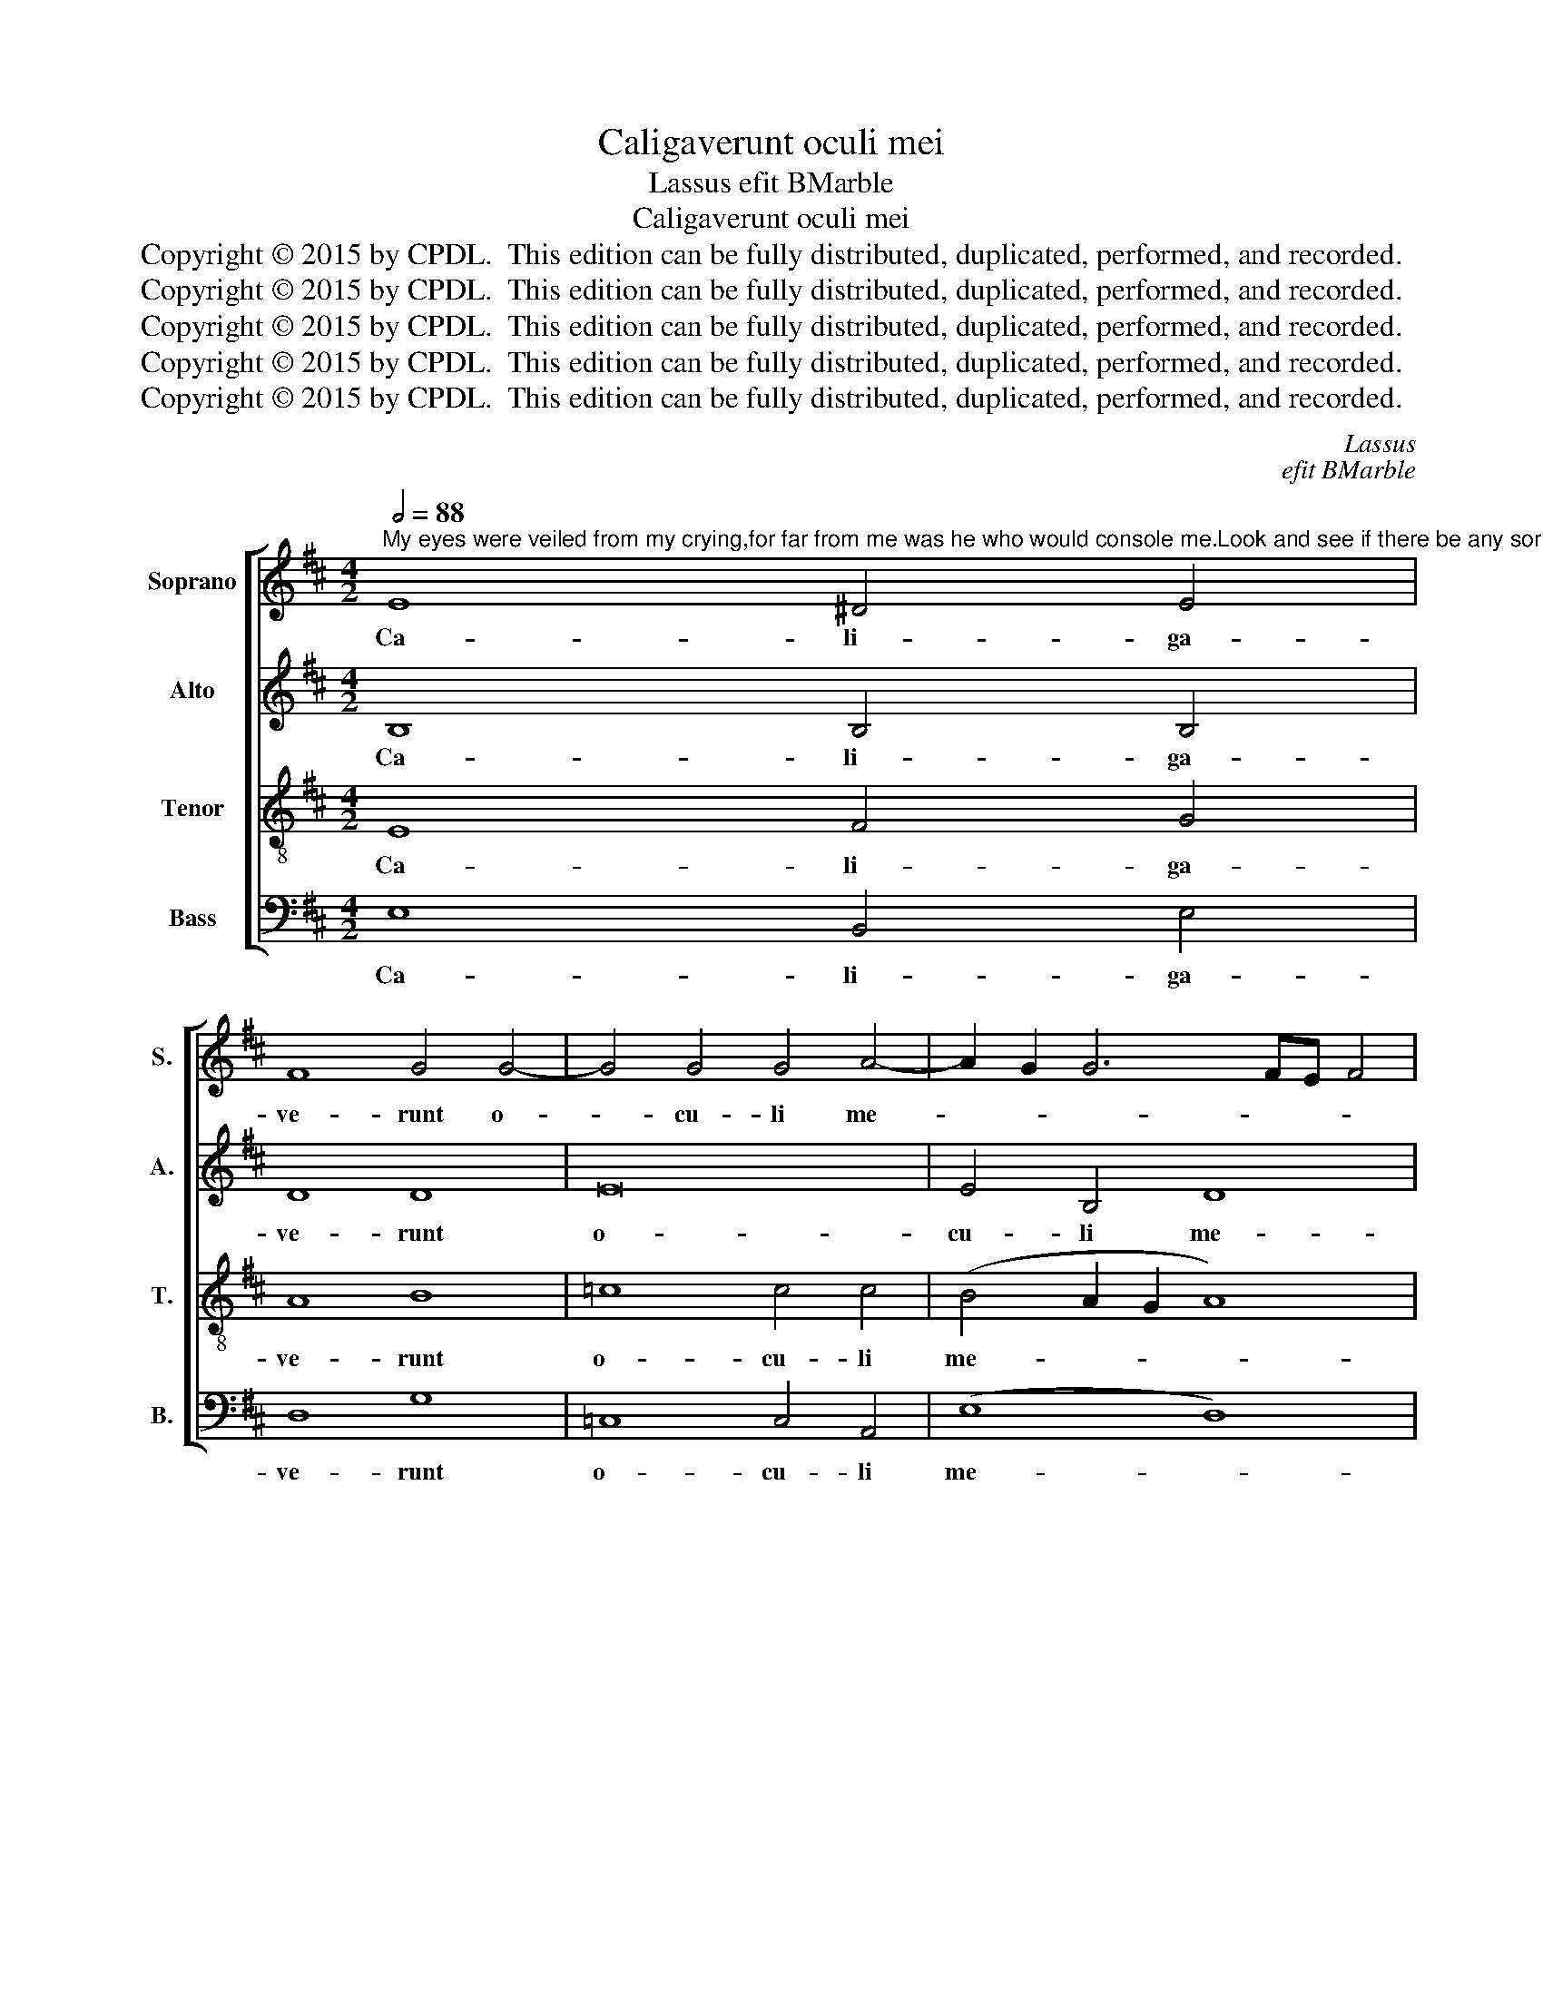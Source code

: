 X:1
T:Caligaverunt oculi mei
T:Lassus efit BMarble
T:Caligaverunt oculi mei
T:Copyright © 2015 by CPDL.  This edition can be fully distributed, duplicated, performed, and recorded. 
T:Copyright © 2015 by CPDL.  This edition can be fully distributed, duplicated, performed, and recorded. 
T:Copyright © 2015 by CPDL.  This edition can be fully distributed, duplicated, performed, and recorded. 
T:Copyright © 2015 by CPDL.  This edition can be fully distributed, duplicated, performed, and recorded. 
T:Copyright © 2015 by CPDL.  This edition can be fully distributed, duplicated, performed, and recorded. 
C:Lassus
C:efit BMarble
Z:Copyright © 2015 by CPDL.  This edition can be fully distributed, duplicated, performed, and recorded.
Z:
%%score [ 1 2 3 4 ]
L:1/8
Q:1/2=88
M:4/2
K:D
V:1 treble nm="Soprano" snm="S."
V:2 treble nm="Alto" snm="A."
V:3 treble-8 transpose=-12 nm="Tenor" snm="T."
V:4 bass nm="Bass" snm="B."
V:1
"^My eyes were veiled from my crying,for far from me was he who would console me.Look and see if there be any sorrow like my sorrow.O ye that pass by on the road, look and seeif there be any sorrow like my sorrow." E8 ^D4 E4 | %1
w: Ca- li- ga-|
 F8 G4 G4- | G4 G4 G4 A4- | A2 G2 G6 FE F4 | E4 e8 d4- | d4 c8 B4- | B2 ^A^G A4 B8 | B8 B4 d4- | %8
w: ve- runt o-|* cu- li me-||i a fle-|* tu me-|* * * * o:|qui- a e-|
 d4 c4 d4 A4 | A4 =c4 B8 | z4 E4 F4 A4 | B8 A4 d4- | d2 c2 B6 ^A^G A4 | B4 d4 B4 A4 | F12 E4 | %15
w: * lon- ga- tus|est a me,|qui con- so-|la- ba- tur|_ _ _ _ _ _|me: Vi- de- te,|o- mnes|
 G12 F4 | F16 ||S F8 ^G4 A4- | A2 ^GF G2 A2 B8 | A8 =c8- | c4 B4 A8 | z4 G8 F4- | F4 A4 G4 F4- | %23
w: po- pu-|li,|si est do-||lor si-|* mi- lis,|si- cut|_ do- lor me-|
 F4 E6 ^DC D4 | E16!fine! |] E6 F2 G2 A2 B4 | A4 B6 A2 G4 | F8 z4 G4 | B4 c4 d8- | %29
w: |us.|O _ _ _ _|vos o- * *|mnes qui|tran- si- tis|
 d4 c2 B2 d4 c2 B2 | A4 B4 A8- | A4 G6 D2 G4- | G2 FE F4 G8 | z4 B4 d8- | d4 B4 B8- | %35
w: _ _ _ _ _ _|* per vi-||* * * * am,|at- ten-|* di- te|
 (B4 A2 G2 A4) B4- | (B2 A2 G2 F2 E4) A4 | (G8 F8) | E16 |] %39
w: _ _ _ _ et|_ _ _ _ _ vi-|de- *|te.|
V:2
 B,8 B,4 B,4 | D8 D8 | E16 | E4 B,4 D8 | ^C8 B,8 | A,8 D8 | C8 D4 D4- | D4 D4 G8 | F4 F8 E4 | %9
w: Ca- li- ga-|ve- runt|o-|cu- li me-|i a|fle- tu|me- o: qui-|* a e-|lon- ga- tus|
 F4 (G6 FE D4) | E4 ^C4 D8- | D4 E4 F8 | B,4 (D6 CB, C4) | D4 B,4 D4 C4 | (D8 C8) | D4 E8 D4 | %16
w: est a _ _ _|me, qui con-|* so- la-|ba- tur _ _ _|me: Vi- de- te,|o- *|mnes po- pu-|
 C16 || ^D8 E8 | z4 E4 F4 =G4- | (G2 FE F4) G4 A4- | (A4 G8) F4 | G4 E8 D4 | C4 (D6 E2 C4) | B,16 | %24
w: li,|si est,|si est do-|* * * * lor, si-|* * mi-|lis, si- cut|do- lor _ _|me-|
 ^G,16 |] z4 (E6 F2 G2 E2 | F4) E4 D2 C2 E4- | E2 ^DC D4 E8- | E8 z4 B,4 | D4 E4 F8- | %30
w: us.|O _ _ _|_ vos o- * *|* * * * mnes|_ qui|tran- si- tis|
 F4 E2 D2 F4 E2 D2 | ^C4 E4 (B,4 A,2 G,2 | A,8) G,8- | G,8 z4 B,4 | G12 E4 | E8 D8 | %36
w: _ _ _ _ _ _|* per vi- * *|* am,|_ at-|ten- di-|te et|
 (E6 F2 G4) F4- | F2 E2 E6 ^DC D4 | E16 |] %39
w: vi- * * de-||te.|
V:3
 E8 F4 G4 | A8 B8 | =c8 c4 c4 | (B4 A2 G2 A8) | A4 A4 G4 F4 | F16- | F8 F8 | G8 E4 B4- | %8
w: Ca- li- ga-|ve- runt|o- cu- li|me- * * *|i a fle- tu|me-|* o:|qui- a e-|
 B4 A4 B4 c4 | d4 (e6 dc B4) | A8 z4 F4 | G8 A4 B4 | G8 F8 | F4 F4 G4 E4 | (B4 A2 G2 A8) | B8 B8- | %16
w: * lon- ga- tus|est a _ _ _|me, qui|con- so- la-|ba- tur|me: Vi- de- te,|o- * * *|mnes po-|
 B4 (^A2 ^G2) A8 || B12 =c4 | (B6 ^c2) d8- | d8 e8 | d8 d6 d2 | B8 B8 | (A8 B4) A4- | A4 G4 F8 | %24
w: * pu- * li,|si est|do- * lor,|_ do-|lor si- mi-|lis, si-|cut _ do-|* lor me-|
 E16 |] z16 | z16 | z16 | z16 | z16 | z16 | z16 | z16 | z16 | z16 | z16 | z16 | z16 | z16 |] %39
w: us.|||||||||||||||
V:4
 E,8 B,,4 E,4 | D,8 G,8 | =C,8 C,4 A,,4 | (E,8 D,8) | A,,8 B,,8 | F,,8 F,,8 | F,,8 B,,8 | z16 | %8
w: Ca- li- ga-|ve- runt|o- cu- li|me- *|i a|fle- tu|me- o:||
 z16 | z16 | z16 | z16 | z16 | B,,8 G,,4 A,,4 | B,,2 C,2 D,2 E,2 F,2 G,2 A,4 | G,4 E,8 B,,4 | %16
w: |||||Vi- de- te,|o- * * * * * *|mnes po- pu-|
 F,16 || B,,8 E,8- | E,8 D,8- | (D,8 =C,8) | D,8 D,6 D,2 | E,8 B,,8 | F,,8 G,,4 A,,4 | B,,16 | %24
w: li,|si est|_ do-||lor si- mi-|lis, si-|cut do- lor|me-|
 E,16 |] z16 | z16 | z16 | z16 | z16 | z16 | z16 | z16 | z16 | z16 | z16 | z16 | z16 | z16 |] %39
w: us.|||||||||||||||

